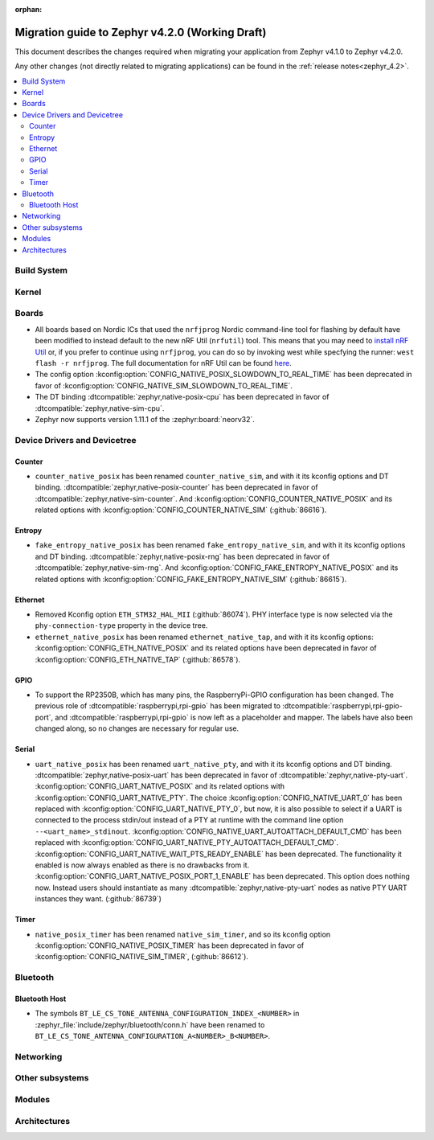 :orphan:

..
  See
  https://docs.zephyrproject.org/latest/releases/index.html#migration-guides
  for details of what is supposed to go into this document.

.. _migration_4.2:

Migration guide to Zephyr v4.2.0 (Working Draft)
################################################

This document describes the changes required when migrating your application from Zephyr v4.1.0 to
Zephyr v4.2.0.

Any other changes (not directly related to migrating applications) can be found in
the :ref:`release notes<zephyr_4.2>`.

.. contents::
    :local:
    :depth: 2

Build System
************

Kernel
******

Boards
******

* All boards based on Nordic ICs that used the ``nrfjprog`` Nordic command-line
  tool for flashing by default have been modified to instead default to the new
  nRF Util (``nrfutil``) tool. This means that you may need to `install nRF Util
  <https://www.nordicsemi.com/Products/Development-tools/nrf-util>`_ or, if you
  prefer to continue using ``nrfjprog``, you can do so by invoking west while
  specfying the runner: ``west flash -r nrfjprog``. The full documentation for
  nRF Util can be found
  `here <https://docs.nordicsemi.com/bundle/nrfutil/page/README.html>`_.

* The config option :kconfig:option:`CONFIG_NATIVE_POSIX_SLOWDOWN_TO_REAL_TIME` has been deprecated
  in favor of :kconfig:option:`CONFIG_NATIVE_SIM_SLOWDOWN_TO_REAL_TIME`.

* The DT binding :dtcompatible:`zephyr,native-posix-cpu` has been deprecated in favor of
  :dtcompatible:`zephyr,native-sim-cpu`.

* Zephyr now supports version 1.11.1 of the :zephyr:board:`neorv32`.

Device Drivers and Devicetree
*****************************

Counter
=======

* ``counter_native_posix`` has been renamed ``counter_native_sim``, and with it its
  kconfig options and DT binding. :dtcompatible:`zephyr,native-posix-counter`  has been deprecated
  in favor of :dtcompatible:`zephyr,native-sim-counter`.
  And :kconfig:option:`CONFIG_COUNTER_NATIVE_POSIX` and its related options with
  :kconfig:option:`CONFIG_COUNTER_NATIVE_SIM` (:github:`86616`).

Entropy
=======

* ``fake_entropy_native_posix`` has been renamed ``fake_entropy_native_sim``, and with it its
  kconfig options and DT binding. :dtcompatible:`zephyr,native-posix-rng`  has been deprecated
  in favor of :dtcompatible:`zephyr,native-sim-rng`.
  And :kconfig:option:`CONFIG_FAKE_ENTROPY_NATIVE_POSIX` and its related options with
  :kconfig:option:`CONFIG_FAKE_ENTROPY_NATIVE_SIM` (:github:`86615`).

Ethernet
========

* Removed Kconfig option ``ETH_STM32_HAL_MII`` (:github:`86074`).
  PHY interface type is now selected via the ``phy-connection-type`` property in the device tree.

* ``ethernet_native_posix`` has been renamed ``ethernet_native_tap``, and with it its
  kconfig options: :kconfig:option:`CONFIG_ETH_NATIVE_POSIX` and its related options have been
  deprecated in favor of :kconfig:option:`CONFIG_ETH_NATIVE_TAP` (:github:`86578`).


GPIO
====

* To support the RP2350B, which has many pins, the RaspberryPi-GPIO configuration has
  been changed. The previous role of :dtcompatible:`raspberrypi,rpi-gpio` has been migrated to
  :dtcompatible:`raspberrypi,rpi-gpio-port`, and :dtcompatible:`raspberrypi,rpi-gpio` is
  now left as a placeholder and mapper.
  The labels have also been changed along, so no changes are necessary for regular use.

Serial
=======

* ``uart_native_posix`` has been renamed ``uart_native_pty``, and with it its
  kconfig options and DT binding. :dtcompatible:`zephyr,native-posix-uart`  has been deprecated
  in favor of :dtcompatible:`zephyr,native-pty-uart`.
  :kconfig:option:`CONFIG_UART_NATIVE_POSIX` and its related options with
  :kconfig:option:`CONFIG_UART_NATIVE_PTY`.
  The choice :kconfig:option:`CONFIG_NATIVE_UART_0` has been replaced with
  :kconfig:option:`CONFIG_UART_NATIVE_PTY_0`, but now, it is also possible to select if a UART is
  connected to the process stdin/out instead of a PTY at runtime with the command line option
  ``--<uart_name>_stdinout``.
  :kconfig:option:`CONFIG_NATIVE_UART_AUTOATTACH_DEFAULT_CMD` has been replaced with
  :kconfig:option:`CONFIG_UART_NATIVE_PTY_AUTOATTACH_DEFAULT_CMD`.
  :kconfig:option:`CONFIG_UART_NATIVE_WAIT_PTS_READY_ENABLE` has been deprecated. The functionality
  it enabled is now always enabled as there is no drawbacks from it.
  :kconfig:option:`CONFIG_UART_NATIVE_POSIX_PORT_1_ENABLE` has been deprecated. This option does
  nothing now. Instead users should instantiate as many :dtcompatible:`zephyr,native-pty-uart` nodes
  as native PTY UART instances they want. (:github:`86739`)

Timer
=====

* ``native_posix_timer`` has been renamed ``native_sim_timer``, and so its kconfig option
  :kconfig:option:`CONFIG_NATIVE_POSIX_TIMER` has been deprecated in favor of
  :kconfig:option:`CONFIG_NATIVE_SIM_TIMER`, (:github:`86612`).

Bluetooth
*********

Bluetooth Host
==============

* The symbols ``BT_LE_CS_TONE_ANTENNA_CONFIGURATION_INDEX_<NUMBER>`` in
  :zephyr_file:`include/zephyr/bluetooth/conn.h` have been renamed
  to ``BT_LE_CS_TONE_ANTENNA_CONFIGURATION_A<NUMBER>_B<NUMBER>``.

Networking
**********

Other subsystems
****************

Modules
*******

Architectures
*************

